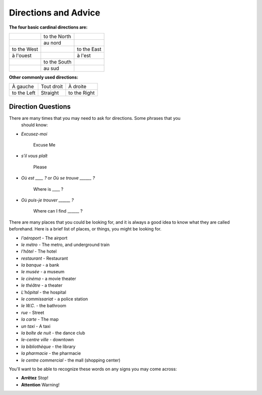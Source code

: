 Directions and Advice
=====================

**The four basic cardinal directions are:**

+---------------+--------------+-------------+
|               | to the North |             |
+---------------+--------------+-------------+
|               | au nord      |             |
+---------------+--------------+-------------+
| to the West   |              | to the East |
+---------------+--------------+-------------+
| à l'ouest     |              | à l'est     |
+---------------+--------------+-------------+
|               | to the South |             |
+---------------+--------------+-------------+
|               | au sud       |             |
+---------------+--------------+-------------+

**Other commonly used directions:**

+---------------+--------------+--------------+
| À gauche      |  Tout droit  |    À droite  |
+---------------+--------------+--------------+
| to the Left   |   Straight   | to the Right |
+---------------+--------------+--------------+


Direction Questions
-------------------

There are many times that you may need to ask for directions. Some phrases that you
 should know:

* 	*Excusez-moi* 
	
	 Excuse Me
	
*   *s’il vous plaît*
    
	Please
	
*   *Où est ____ ?* or *Où se trouve ______ ?*
	
	Where is ____ ?
	
*   *Où puis-je trouver ______ ?*
    
	Where can I find ______ ?
	


There are many places that you could be looking for, and it is always a good idea 
to know what they are called beforehand. Here is a brief list of places, or things,  
you might be looking for.

* *l'aéroport* -  The airport
* *le métro* - The metro, and underground train
* *l'hôtel* - The hotel
* *restaurant* - Restaurant
* *la banque* - a bank
* *le musée* - a museum
* *le cinéma* - a movie theater
* *le théâtre* - a theater
* *L’hôpital* - the hospital
* *le commissariat* - a police station
* *le W.C.* - the bathroom
* *rue* - Street
* *la carte* - The map
* *un taxi* - A taxi 
* *la boîte de nuit* - the dance club
* *le-centre ville* - downtown
* *la bibliothèque* - the library
* *la pharmacie* - the pharmacie 
* *le centre commercial* - the mall (shopping center) 



You'll want to be able to recognize these words on any signs you may come across:

* **Arrêtez**   Stop!
* **Attention**   Warning!
